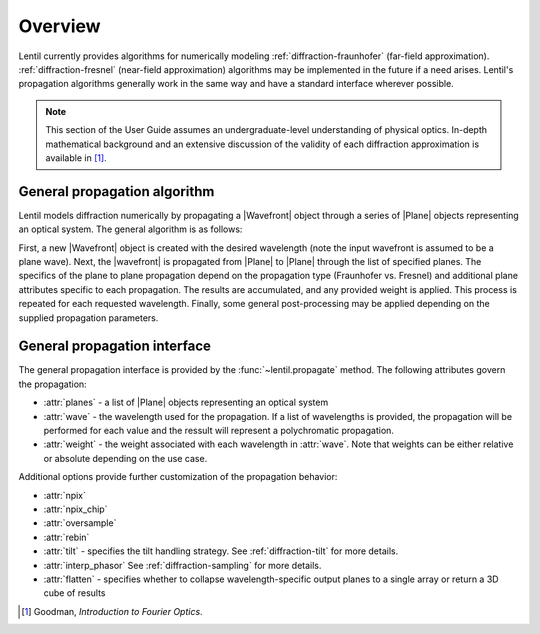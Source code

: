 ********
Overview
********

.. |Wavefront| replace:: :class:`~lentil.wavefront.Wavefront`
.. |Plane| replace:: :class:`~lentil.Plane`

Lentil currently provides algorithms for numerically modeling
:ref:`diffraction-fraunhofer` (far-field approximation). :ref:`diffraction-fresnel`
(near-field approximation) algorithms may be implemented in the future if a need arises.
Lentil's propagation algorithms generally work in the same way and have a standard
interface wherever possible.

.. note::
    This section of the User Guide assumes an undergraduate-level understanding of
    physical optics. In-depth mathematical background and an extensive discussion of
    the validity of each diffraction approximation is available in [1]_.

General propagation algorithm
=============================
Lentil models diffraction numerically by propagating a |Wavefront| object through a
series of |Plane| objects representing an optical system. The general algorithm is as
follows:

.. image:: ../_static/img/propagate.png
    :width: 800px
    :align: center

First, a new |Wavefront| object is created with the desired wavelength (note the input
wavefront is assumed to be a plane wave). Next, the |wavefront| is propagated from
|Plane| to |Plane| through the list of specified planes. The specifics of the plane to
plane propagation depend on the propagation type (Fraunhofer vs. Fresnel) and additional
plane attributes specific to each propagation. The results are accumulated, and any
provided weight is applied. This process is repeated for each requested wavelength.
Finally, some general post-processing may be applied depending on the supplied
propagation parameters.

General propagation interface
=============================
The general propagation interface is provided by the :func:`~lentil.propagate`  method.
The following attributes govern the propagation:

* :attr:`planes` - a list of |Plane| objects representing an optical system
* :attr:`wave` - the wavelength used for the propagation. If a list of wavelengths is
  provided, the propagation will be performed for each value and the ressult will
  represent a polychromatic propagation.
* :attr:`weight` - the weight associated with each wavelength in :attr:`wave`. Note that
  weights can be either relative or absolute depending on the use case.

Additional options provide further customization of the propagation behavior:

* :attr:`npix`
* :attr:`npix_chip`
* :attr:`oversample`
* :attr:`rebin`
* :attr:`tilt` - specifies the tilt handling strategy. See :ref:`diffraction-tilt` for
  more details.
* :attr:`interp_phasor` See :ref:`diffraction-sampling` for more details.
* :attr:`flatten` - specifies whether to collapse wavelength-specific output planes to a
  single array or return a 3D cube of results


.. [1] Goodman, *Introduction to Fourier Optics*.

